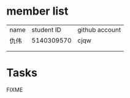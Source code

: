 * member list
| name | student ID | github account |
| 仇伟 | 5140309570 | cjqw           |
|      |            |                |
|      |            |                |
* Tasks
FIXME
